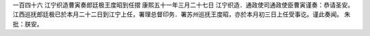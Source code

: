 一百四十六 江宁织造曹寅奏郎廷极王度昭到任摺 
康熙五十一年三月二十七日 
江宁织造．通政使司通政使臣曹寅谨奏：恭请圣安。 
江西巡抚郎廷极已於本月二十二日到江宁上任，署理总督印务．署苏州巡抚王度昭，亦於本月初三日上任受事讫。谨此奏闻。 
朱批：朕安。 
